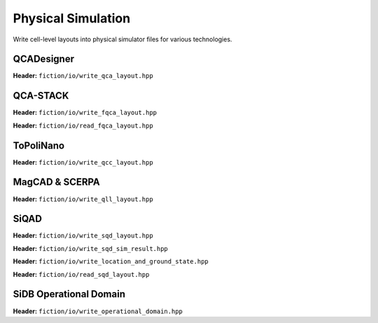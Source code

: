 Physical Simulation
-------------------

Write cell-level layouts into physical simulator files for various technologies.

QCADesigner
###########

**Header:** ``fiction/io/write_qca_layout.hpp``

.. doxygenstruct:: fiction::write_qca_layout_params
   :members:

.. doxygenfunction:: fiction::write_qca_layout(const Lyt& lyt, std::ostream& os, write_qca_layout_params ps = {})
.. doxygenfunction:: fiction::write_qca_layout(const Lyt& lyt, const std::string_view& filename, write_qca_layout_params ps = {})

QCA-STACK
#########

**Header:** ``fiction/io/write_fqca_layout.hpp``

.. doxygenstruct:: fiction::write_fqca_layout_params
   :members:

.. doxygenfunction:: fiction::write_fqca_layout(const Lyt& lyt, std::ostream& os, write_fqca_layout_params ps = {})
.. doxygenfunction:: fiction::write_fqca_layout(const Lyt& lyt, const std::string_view& filename, write_fqca_layout_params ps = {})

.. doxygenclass:: fiction::out_of_cell_names_exception

**Header:** ``fiction/io/read_fqca_layout.hpp``

.. doxygenfunction:: fiction::read_fqca_layout(std::istream& is, const std::string_view& name = "")
.. doxygenfunction:: fiction::read_fqca_layout(const std::string_view& filename, const std::string_view& name = "")

ToPoliNano
##########

**Header:** ``fiction/io/write_qcc_layout.hpp``

.. doxygenstruct:: fiction::write_qcc_layout_params
   :members:

.. doxygenfunction:: fiction::write_qcc_layout(const Lyt& lyt, std::ostream& os, write_qcc_layout_params ps = {})
.. doxygenfunction:: fiction::write_qcc_layout(const Lyt& lyt, const std::string_view& filename, write_qcc_layout_params ps = {})

MagCAD & SCERPA
###############

**Header:** ``fiction/io/write_qll_layout.hpp``

.. doxygenfunction:: fiction::write_qll_layout(const Lyt& lyt, std::ostream& os)
.. doxygenfunction:: fiction::write_qll_layout(const Lyt& lyt, const std::string_view& filename)

SiQAD
#####

**Header:** ``fiction/io/write_sqd_layout.hpp``

.. doxygenfunction:: fiction::write_sqd_layout(const Lyt& lyt, std::ostream& os)
.. doxygenfunction:: fiction::write_sqd_layout(const Lyt& lyt, const std::string_view& filename)

**Header:** ``fiction/io/write_sqd_sim_result.hpp``

.. doxygenfunction:: fiction::write_sqd_sim_result(const sidb_simulation_result<Lyt>& sim_result, std::ostream& os)
.. doxygenfunction:: fiction::write_sqd_sim_result(const sidb_simulation_result<Lyt>& sim_result, const std::string_view& filename)

**Header:** ``fiction/io/write_location_and_ground_state.hpp``

.. doxygenfunction:: fiction::write_location_and_ground_state(const sidb_simulation_result<Lyt>& sim_result, std::ostream& os)
.. doxygenfunction:: fiction::write_location_and_ground_state(const sidb_simulation_result<Lyt>& sim_result, const std::string_view& filename)

**Header:** ``fiction/io/read_sqd_layout.hpp``

.. doxygenfunction:: fiction::read_sqd_layout(std::istream& is, const std::string_view& name = "")
.. doxygenfunction:: fiction::read_sqd_layout(Lyt& lyt, std::istream& is)
.. doxygenfunction:: fiction::read_sqd_layout(const std::string_view& filename, const std::string_view& name = "")
.. doxygenfunction:: fiction::read_sqd_layout(Lyt& lyt, const std::string_view& filename)

.. doxygenclass:: fiction::sqd_parsing_error

SiDB Operational Domain
#######################

**Header:** ``fiction/io/write_operational_domain.hpp``

.. doxygenstruct:: fiction::write_operational_domain_params
   :members:
.. doxygenfunction:: fiction::write_operational_domain(const operational_domain& opdom, std::ostream& os, const write_operational_domain_params& params = {})
.. doxygenfunction:: fiction::write_operational_domain(const operational_domain& opdom, const std::string_view& filename, const write_operational_domain_params& params = {})
